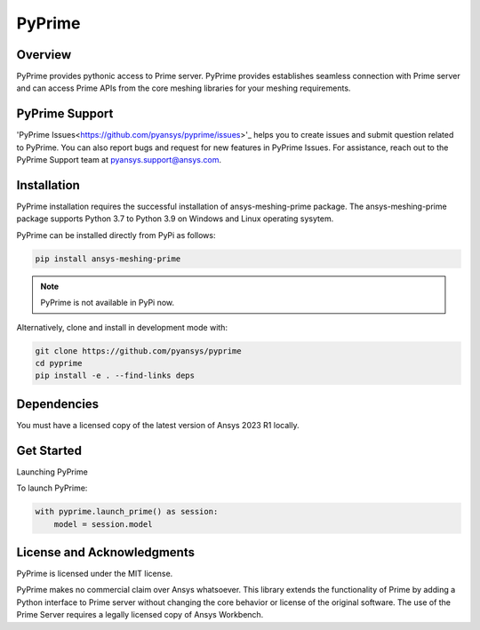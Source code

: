 PyPrime
=====================
|pyansys| |GH-CI| |MIT| |black|

.. |pyansys| image:: https://img.shields.io/badge/Py-Ansys-ffc107.svg?logo=data:image/png;base64,iVBORw0KGgoAAAANSUhEUgAAABAAAAAQCAIAAACQkWg2AAABDklEQVQ4jWNgoDfg5mD8vE7q/3bpVyskbW0sMRUwofHD7Dh5OBkZGBgW7/3W2tZpa2tLQEOyOzeEsfumlK2tbVpaGj4N6jIs1lpsDAwMJ278sveMY2BgCA0NFRISwqkhyQ1q/Nyd3zg4OBgYGNjZ2ePi4rB5loGBhZnhxTLJ/9ulv26Q4uVk1NXV/f///////69du4Zdg78lx//t0v+3S88rFISInD59GqIH2esIJ8G9O2/XVwhjzpw5EAam1xkkBJn/bJX+v1365hxxuCAfH9+3b9/+////48cPuNehNsS7cDEzMTAwMMzb+Q2u4dOnT2vWrMHu9ZtzxP9vl/69RVpCkBlZ3N7enoDXBwEAAA+YYitOilMVAAAAAElFTkSuQmCC
   :target: https://docs.pyansys.com/
   :alt: PyAnsys

.. |GH-CI| image:: https://github.com/pyansys/pyprime/actions/workflows/ci_cd.yml/badge.svg
   :target: https://github.com/pyansys/pyprime/actions/workflows/ci_cd.yml
   :alt: GH-CI

.. |MIT| image:: https://img.shields.io/badge/License-MIT-yellow.svg
   :target: https://opensource.org/licenses/MIT
   :alt: MIT

.. |black| image:: https://img.shields.io/badge/code%20style-black-000000.svg?style=flat
   :target: https://github.com/psf/black
   :alt: Black

Overview
---------
PyPrime provides pythonic access to Prime server. PyPrime provides establishes seamless connection with Prime server and can access Prime APIs from the core  meshing libraries for your meshing requirements. 

PyPrime Support
----------------
'PyPrime Issues<https://github.com/pyansys/pyprime/issues>'_ helps you to create issues  and submit question related to PyPrime. You can also report bugs and  request for new features in PyPrime  Issues. For assistance, reach out to the PyPrime Support team at pyansys.support@ansys.com.

Installation
-------------
PyPrime installation requires  the successful installation of ansys-meshing-prime package. The ansys-meshing-prime package supports Python 3.7 to Python 3.9 on Windows and Linux operating sysytem.

PyPrime can be installed directly from PyPi as follows:

.. code:: console

  pip install ansys-meshing-prime

.. note:: PyPrime is not available in PyPi now.

Alternatively, clone and install in development mode with:

.. code:: console

   git clone https://github.com/pyansys/pyprime
   cd pyprime
   pip install -e . --find-links deps

Dependencies
-------------

You must have a licensed copy of the latest version of Ansys 2023 R1 locally.

Get Started
------------
Launching PyPrime 

To launch PyPrime:

.. code:: python

   with pyprime.launch_prime() as session:
       model = session.model

License and Acknowledgments
----------------------------

PyPrime is licensed under the MIT license.

PyPrime makes no commercial claim over Ansys whatsoever. This library extends the functionality of Prime by adding a Python interface to Prime server without changing the core behavior or license of the original software. The use of the Prime Server requires a legally licensed copy of Ansys Workbench.
